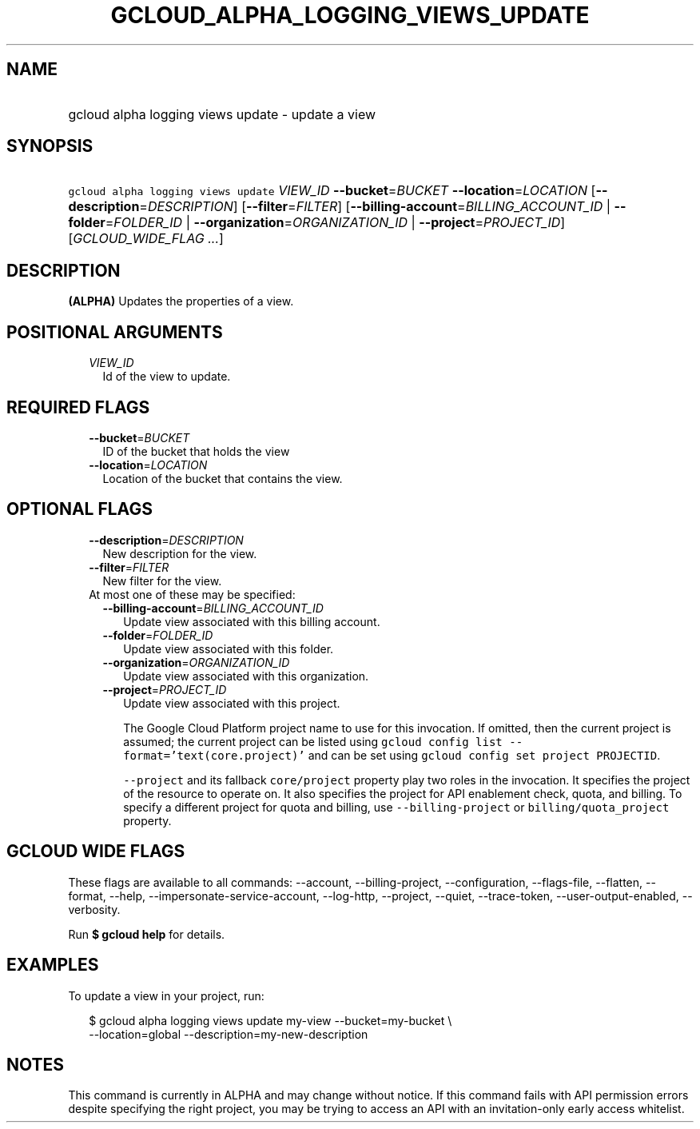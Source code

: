 
.TH "GCLOUD_ALPHA_LOGGING_VIEWS_UPDATE" 1



.SH "NAME"
.HP
gcloud alpha logging views update \- update a view



.SH "SYNOPSIS"
.HP
\f5gcloud alpha logging views update\fR \fIVIEW_ID\fR \fB\-\-bucket\fR=\fIBUCKET\fR \fB\-\-location\fR=\fILOCATION\fR [\fB\-\-description\fR=\fIDESCRIPTION\fR] [\fB\-\-filter\fR=\fIFILTER\fR] [\fB\-\-billing\-account\fR=\fIBILLING_ACCOUNT_ID\fR\ |\ \fB\-\-folder\fR=\fIFOLDER_ID\fR\ |\ \fB\-\-organization\fR=\fIORGANIZATION_ID\fR\ |\ \fB\-\-project\fR=\fIPROJECT_ID\fR] [\fIGCLOUD_WIDE_FLAG\ ...\fR]



.SH "DESCRIPTION"

\fB(ALPHA)\fR Updates the properties of a view.



.SH "POSITIONAL ARGUMENTS"

.RS 2m
.TP 2m
\fIVIEW_ID\fR
Id of the view to update.


.RE
.sp

.SH "REQUIRED FLAGS"

.RS 2m
.TP 2m
\fB\-\-bucket\fR=\fIBUCKET\fR
ID of the bucket that holds the view

.TP 2m
\fB\-\-location\fR=\fILOCATION\fR
Location of the bucket that contains the view.


.RE
.sp

.SH "OPTIONAL FLAGS"

.RS 2m
.TP 2m
\fB\-\-description\fR=\fIDESCRIPTION\fR
New description for the view.

.TP 2m
\fB\-\-filter\fR=\fIFILTER\fR
New filter for the view.

.TP 2m

At most one of these may be specified:

.RS 2m
.TP 2m
\fB\-\-billing\-account\fR=\fIBILLING_ACCOUNT_ID\fR
Update view associated with this billing account.

.TP 2m
\fB\-\-folder\fR=\fIFOLDER_ID\fR
Update view associated with this folder.

.TP 2m
\fB\-\-organization\fR=\fIORGANIZATION_ID\fR
Update view associated with this organization.

.TP 2m
\fB\-\-project\fR=\fIPROJECT_ID\fR
Update view associated with this project.

The Google Cloud Platform project name to use for this invocation. If omitted,
then the current project is assumed; the current project can be listed using
\f5gcloud config list \-\-format='text(core.project)'\fR and can be set using
\f5gcloud config set project PROJECTID\fR.

\f5\-\-project\fR and its fallback \f5core/project\fR property play two roles in
the invocation. It specifies the project of the resource to operate on. It also
specifies the project for API enablement check, quota, and billing. To specify a
different project for quota and billing, use \f5\-\-billing\-project\fR or
\f5billing/quota_project\fR property.


.RE
.RE
.sp

.SH "GCLOUD WIDE FLAGS"

These flags are available to all commands: \-\-account, \-\-billing\-project,
\-\-configuration, \-\-flags\-file, \-\-flatten, \-\-format, \-\-help,
\-\-impersonate\-service\-account, \-\-log\-http, \-\-project, \-\-quiet,
\-\-trace\-token, \-\-user\-output\-enabled, \-\-verbosity.

Run \fB$ gcloud help\fR for details.



.SH "EXAMPLES"

To update a view in your project, run:

.RS 2m
$ gcloud alpha logging views update my\-view \-\-bucket=my\-bucket \e
   \-\-location=global
\-\-description=my\-new\-description
.RE



.SH "NOTES"

This command is currently in ALPHA and may change without notice. If this
command fails with API permission errors despite specifying the right project,
you may be trying to access an API with an invitation\-only early access
whitelist.

